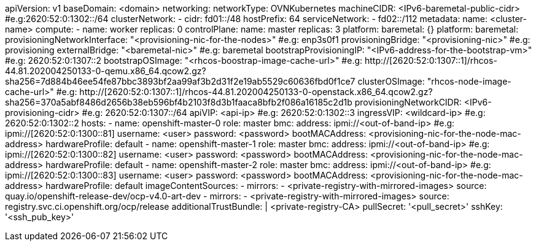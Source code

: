 apiVersion: v1
baseDomain: <domain>
networking:
  networkType: OVNKubernetes
  machineCIDR: <IPv6-baremetal-public-cidr> #e.g:2620:52:0:1302::/64
  clusterNetwork:
  - cidr: fd01::/48
    hostPrefix: 64
  serviceNetwork:
  - fd02::/112
metadata:
  name: <cluster-name>
compute:
- name: worker
  replicas: 0
controlPlane:
  name: master
  replicas: 3
  platform:
    baremetal: {}
platform:
  baremetal:
    provisioningNetworkInterface: "<provisioning-nic-for-the-nodes>" #e.g: enp3s0f1
    provisioningBridge: "<provisioning-nic>" #e.g: provisioning
    externalBridge: "<baremetal-nic>" #e.g: baremetal
    bootstrapProvisioningIP: "<IPv6-address-for-the-bootstrap-vm>" #e.g: 2620:52:0:1307::2
    bootstrapOSImage: "<rhcos-boostrap-image-cache-url>" #e.g: http://[2620:52:0:1307::1]/rhcos-44.81.202004250133-0-qemu.x86_64.qcow2.gz?sha256=7d884b46ee54fe87bbc3893bf2aa99af3b2d31f2e19ab5529c60636fbd0f1ce7
    clusterOSImage: "rhcos-node-image-cache-url>" #e.g: http://[2620:52:0:1307::1]/rhcos-44.81.202004250133-0-openstack.x86_64.qcow2.gz?sha256=370a5abf8486d2656b38eb596bf4b2103f8d3b1faaca8bfb2f086a16185c2d1b
    provisioningNetworkCIDR: <IPv6-provisioning-cidr> #e.g: 2620:52:0:1307::/64
    apiVIP: <api-ip> #e.g: 2620:52:0:1302::3
    ingressVIP: <wildcard-ip> #e.g: 2620:52:0:1302::2
    hosts:
      - name: openshift-master-0
        role: master
        bmc:
          address:  ipmi://<out-of-band-ip> #e.g: ipmi://[2620:52:0:1300::81]
          username: <user>
          password: <password>
        bootMACAddress: <provisioning-nic-for-the-node-mac-address>
        hardwareProfile: default
      - name: openshift-master-1
        role: master
        bmc:
          address:  ipmi://<out-of-band-ip> #e.g: ipmi://[2620:52:0:1300::82]
          username: <user>
          password: <password>
        bootMACAddress: <provisioning-nic-for-the-node-mac-address>
        hardwareProfile: default
      - name: openshift-master-2
        role: master
        bmc:
          address:  ipmi://<out-of-band-ip> #e.g: ipmi://[2620:52:0:1300::83]
          username: <user>
          password: <password>
        bootMACAddress: <provisioning-nic-for-the-node-mac-address>
        hardwareProfile: default
imageContentSources:
- mirrors:
  - <private-registry-with-mirrored-images>
  source: quay.io/openshift-release-dev/ocp-v4.0-art-dev
- mirrors:
  - <private-registry-with-mirrored-images>
  source: registry.svc.ci.openshift.org/ocp/release
additionalTrustBundle: |
  <private-registry-CA>
pullSecret: '<pull_secret>'
sshKey: '<ssh_pub_key>'
